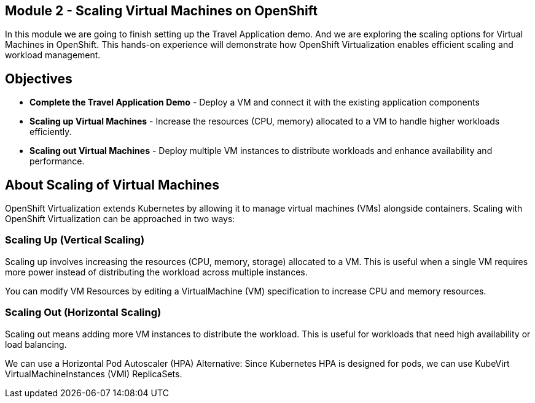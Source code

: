 ## Module 2 - Scaling Virtual Machines on OpenShift

In this module we are going to finish setting up the Travel Application demo.
And we are exploring the scaling options for Virtual Machines in OpenShift. 
This hands-on experience will demonstrate how OpenShift Virtualization enables efficient scaling and workload management.

## Objectives

* *Complete the Travel Application Demo* - Deploy a VM and connect it with the existing application components
* *Scaling up Virtual Machines* -  Increase the resources (CPU, memory) allocated to a VM to handle higher workloads efficiently.
* *Scaling out Virtual Machines* - Deploy multiple VM instances to distribute workloads and enhance availability and performance.

## About Scaling of Virtual Machines

OpenShift Virtualization extends Kubernetes by allowing it to manage virtual machines (VMs) alongside containers. Scaling with OpenShift Virtualization can be approached in two ways:

### Scaling Up (Vertical Scaling)

Scaling up involves increasing the resources (CPU, memory, storage) allocated to a VM. 
This is useful when a single VM requires more power instead of distributing the workload across multiple instances.

You can modify VM Resources by editing a VirtualMachine (VM) specification to increase CPU and memory resources.

### Scaling Out (Horizontal Scaling)

Scaling out means adding more VM instances to distribute the workload. 
This is useful for workloads that need high availability or load balancing.

We can use a Horizontal Pod Autoscaler (HPA) Alternative: Since Kubernetes HPA is designed for pods, we can use KubeVirt VirtualMachineInstances (VMI) ReplicaSets.